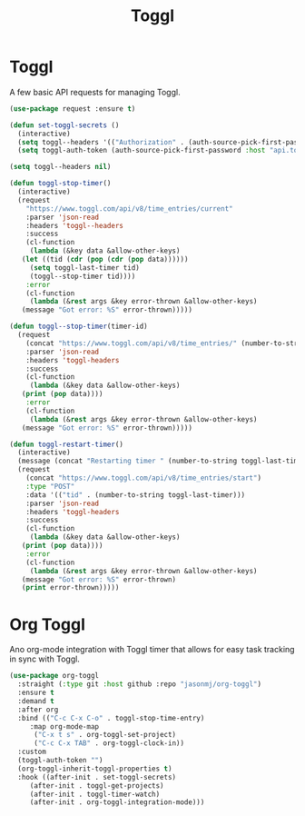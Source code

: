 #+TITLE: Toggl
#+PROPERTY: header-args      :tangle "../config-elisp/toggl.el"
* Toggl
A few basic API requests for managing Toggl.
#+begin_src emacs-lisp
  (use-package request :ensure t)

  (defun set-toggl-secrets ()
    (interactive)
    (setq toggl--headers '(("Authorization" . (auth-source-pick-first-password :host "www.toggl.com" :user "jasonmj"))))
    (setq toggl-auth-token (auth-source-pick-first-password :host "api.toggl.com" :user "jasonmj")))

  (setq toggl--headers nil)

  (defun toggl-stop-timer()
    (interactive)
    (request
      "https://www.toggl.com/api/v8/time_entries/current"
      :parser 'json-read
      :headers 'toggl--headers
      :success
      (cl-function
       (lambda (&key data &allow-other-keys)
	 (let ((tid (cdr (pop (cdr (pop data))))))
	   (setq toggl-last-timer tid)
	   (toggl--stop-timer tid))))
      :error
      (cl-function
       (lambda (&rest args &key error-thrown &allow-other-keys)
	 (message "Got error: %S" error-thrown)))))

  (defun toggl--stop-timer(timer-id)
    (request
      (concat "https://www.toggl.com/api/v8/time_entries/" (number-to-string timer-id) "/stop")
      :parser 'json-read
      :headers 'toggl-headers
      :success
      (cl-function
       (lambda (&key data &allow-other-keys)
	 (print (pop data))))
      :error
      (cl-function
       (lambda (&rest args &key error-thrown &allow-other-keys)
	 (message "Got error: %S" error-thrown)))))

  (defun toggl-restart-timer()
    (interactive)
    (message (concat "Restarting timer " (number-to-string toggl-last-timer)))
    (request
      (concat "https://www.toggl.com/api/v8/time_entries/start")
      :type "POST"
      :data '(("tid" . (number-to-string toggl-last-timer)))
      :parser 'json-read
      :headers 'toggl-headers
      :success
      (cl-function
       (lambda (&key data &allow-other-keys)
	 (print (pop data))))
      :error
      (cl-function
       (lambda (&rest args &key error-thrown &allow-other-keys)
	 (message "Got error: %S" error-thrown)
	 (print error-thrown)))))
#+end_src
* Org Toggl
Ano org-mode integration with Toggl timer that allows for easy task tracking in sync with Toggl. 
#+begin_src emacs-lisp
  (use-package org-toggl
    :straight (:type git :host github :repo "jasonmj/org-toggl")
    :ensure t
    :demand t
    :after org
    :bind (("C-c C-x C-o" . toggl-stop-time-entry)
	   :map org-mode-map
		("C-x t s" . org-toggl-set-project)
		("C-c C-x TAB" . org-toggl-clock-in))
    :custom
    (toggl-auth-token "")
    (org-toggl-inherit-toggl-properties t)
    :hook ((after-init . set-toggl-secrets)
	   (after-init . toggl-get-projects)
	   (after-init . toggl-timer-watch)
	   (after-init . org-toggl-integration-mode)))
#+end_src
